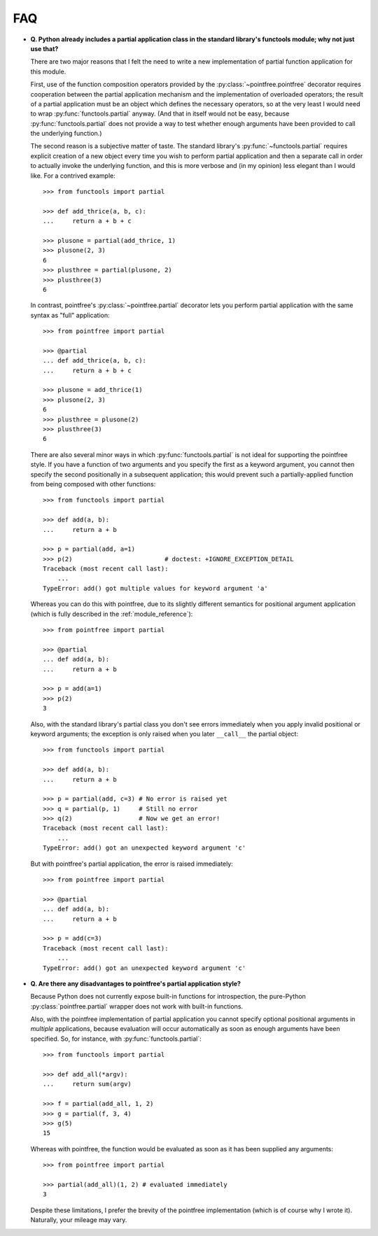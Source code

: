 FAQ
===

* **Q. Python already includes a partial application class in the standard
  library's functools module; why not just use that?**

  There are two major reasons that I felt the need to write a new
  implementation of partial function application for this module.

  First, use of the function composition operators provided by the
  :py:class:`~pointfree.pointfree` decorator requires cooperation between
  the partial application mechanism and the implementation of overloaded
  operators; the result of a partial application must be an object which
  defines the necessary operators, so at the very least I would need to
  wrap :py:func:`functools.partial` anyway.  (And that in itself would not
  be easy, because :py:func:`functools.partial` does not provide a way to
  test whether enough arguments have been provided to call the underlying
  function.)

  The second reason is a subjective matter of taste.  The standard
  library's :py:func:`~functools.partial` requires explicit creation of a
  new object every time you wish to perform partial application and then a
  separate call in order to actually invoke the underlying function, and
  this is more verbose and (in my opinion) less elegant than I would like.
  For a contrived example::

      >>> from functools import partial
              
      >>> def add_thrice(a, b, c):
      ...     return a + b + c
      
      >>> plusone = partial(add_thrice, 1)
      >>> plusone(2, 3)
      6
      >>> plusthree = partial(plusone, 2)
      >>> plusthree(3)
      6

  In contrast, pointfree's :py:class:`~pointfree.partial` decorator lets
  you perform partial application with the same syntax as "full"
  application::

      >>> from pointfree import partial
      
      >>> @partial
      ... def add_thrice(a, b, c):
      ...     return a + b + c
      
      >>> plusone = add_thrice(1)
      >>> plusone(2, 3)
      6
      >>> plusthree = plusone(2)
      >>> plusthree(3)
      6

  There are also several minor ways in which :py:func:`functools.partial`
  is not ideal for supporting the pointfree style.  If you have a function
  of two arguments and you specify the first as a keyword argument, you
  cannot then specify the second positionally in a subsequent application;
  this would prevent such a partially-applied function from being composed
  with other functions::

      >>> from functools import partial
      
      >>> def add(a, b):
      ...     return a + b
      
      >>> p = partial(add, a=1)
      >>> p(2)                         # doctest: +IGNORE_EXCEPTION_DETAIL
      Traceback (most recent call last):
          ...
      TypeError: add() got multiple values for keyword argument 'a'

  Whereas you can do this with pointfree, due to its slightly different
  semantics for positional argument application (which is fully described
  in the :ref:`module_reference`)::

      >>> from pointfree import partial
      
      >>> @partial
      ... def add(a, b):
      ...     return a + b
      
      >>> p = add(a=1)
      >>> p(2)
      3

  Also, with the standard library's partial class you don't see errors
  immediately when you apply invalid positional or keyword arguments; the
  exception is only raised when you later ``__call__`` the partial object::

      >>> from functools import partial
      
      >>> def add(a, b):
      ...     return a + b
      
      >>> p = partial(add, c=3) # No error is raised yet
      >>> q = partial(p, 1)     # Still no error
      >>> q(2)                  # Now we get an error!
      Traceback (most recent call last):
          ...
      TypeError: add() got an unexpected keyword argument 'c'

  But with pointfree's partial application, the error is raised
  immediately::

      >>> from pointfree import partial
      
      >>> @partial
      ... def add(a, b):
      ...     return a + b
      
      >>> p = add(c=3)
      Traceback (most recent call last):
          ...
      TypeError: add() got an unexpected keyword argument 'c'

* **Q. Are there any disadvantages to pointfree's partial application
  style?**

  Because Python does not currently expose built-in functions for
  introspection, the pure-Python :py:class:`pointfree.partial` wrapper does
  not work with built-in functions.

  Also, with the pointfree implementation of partial application you cannot
  specify optional positional arguments in *multiple* applications, because
  evaluation will occur automatically as soon as enough arguments have been
  specified.  So, for instance, with :py:func:`functools.partial`::

      >>> from functools import partial
      
      >>> def add_all(*argv):
      ...     return sum(argv)
      
      >>> f = partial(add_all, 1, 2)
      >>> g = partial(f, 3, 4)
      >>> g(5)
      15

  Whereas with pointfree, the function would be evaluated as soon as it has
  been supplied any arguments::

      >>> from pointfree import partial
      
      >>> partial(add_all)(1, 2) # evaluated immediately
      3

  Despite these limitations, I prefer the brevity of the pointfree
  implementation (which is of course why I wrote it).  Naturally, your
  mileage may vary.
